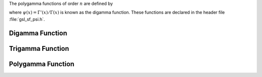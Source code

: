 .. index::
   single: psi function
   single: digamma function
   single: polygamma functions

The polygamma functions of order :math:`n` are defined by

.. only:: not texinfo

   .. math:: \psi^{(n)}(x) = \left(d \over dx\right)^n \psi(x) = \left(d \over dx\right)^{n+1} \log(\Gamma(x))

.. only:: texinfo

   ::

      \psi^{(n)}(x) = (d/dx)^n \psi(x) = (d/dx)^{n+1} \log(\Gamma(x))

where :math:`\psi(x) = \Gamma'(x)/\Gamma(x)` is known as the digamma function.
These functions are declared in the header file :file:`gsl_sf_psi.h`.

Digamma Function
----------------

.. function:: double gsl_sf_psi_int (int n)
              int gsl_sf_psi_int_e (int n, gsl_sf_result * result)

   These routines compute the digamma function :math:`\psi(n)` for positive
   integer :data:`n`.  The digamma function is also called the Psi function.
.. Domain: n integer, n > 0
.. Exceptional Return Values: GSL_EDOM

.. function:: double gsl_sf_psi (double x)
              int gsl_sf_psi_e (double x, gsl_sf_result * result)

   These routines compute the digamma function :math:`\psi(x)` for general
   :data:`x`, :math:`x \ne 0`.
.. Domain: x != 0.0, -1.0, -2.0, ...
.. Exceptional Return Values: GSL_EDOM, GSL_ELOSS

.. function:: double gsl_sf_psi_1piy (double y)
              int gsl_sf_psi_1piy_e (double y, gsl_sf_result * result)

   These routines compute the real part of the digamma function on the line
   :math:`1 + i y`, :math:`\Re[\psi(1 + i y)]`.
.. exceptions: none
.. Exceptional Return Values: none

Trigamma Function
-----------------

.. function:: double gsl_sf_psi_1_int (int n)
              int gsl_sf_psi_1_int_e (int n, gsl_sf_result * result)

   These routines compute the Trigamma function :math:`\psi'(n)` for
   positive integer :math:`n`.
.. Domain: n integer, n > 0 
.. Exceptional Return Values: GSL_EDOM

.. function:: double gsl_sf_psi_1 (double x)
              int gsl_sf_psi_1_e (double x, gsl_sf_result * result)

   These routines compute the Trigamma function :math:`\psi'(x)` for
   general :data:`x`.
.. Domain: x != 0.0, -1.0, -2.0, ...
.. Exceptional Return Values: GSL_EDOM, GSL_ELOSS

Polygamma Function
------------------

.. function:: double gsl_sf_psi_n (int n, double x)
              int gsl_sf_psi_n_e (int n, double x, gsl_sf_result * result)

   These routines compute the polygamma function :math:`\psi^{(n)}(x)` for
   :math:`n \ge 0`, :math:`x > 0`.
.. Domain: n >= 0, x > 0.0
.. Exceptional Return Values: GSL_EDOM
